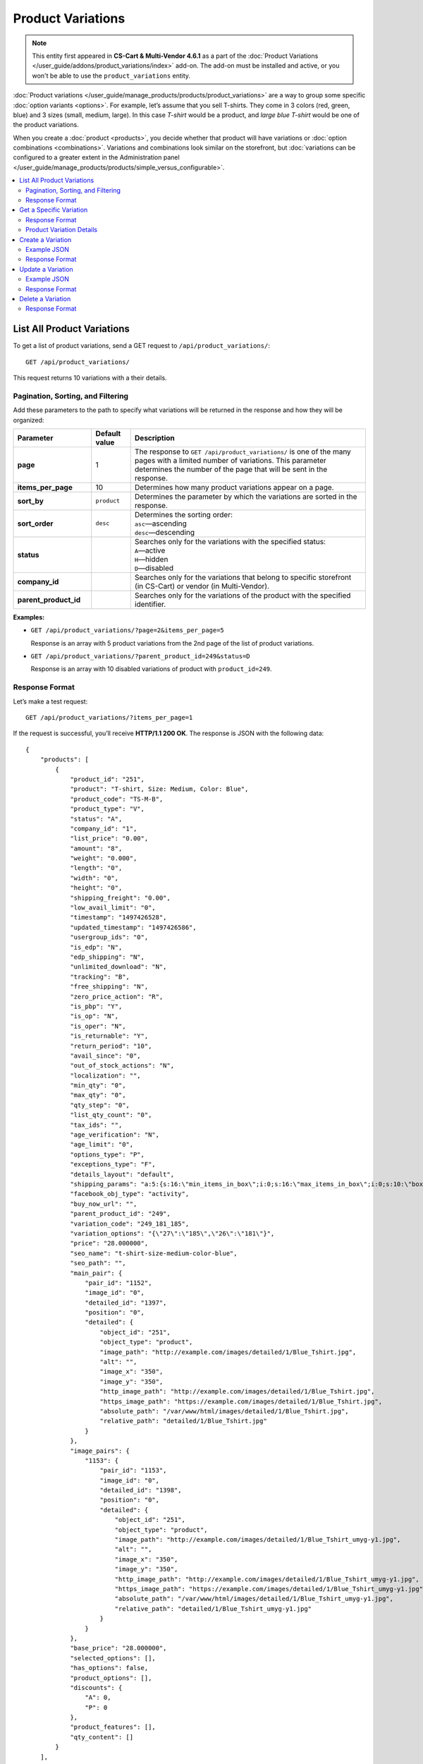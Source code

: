 ******************
Product Variations
******************

.. note::

    This entity first appeared in **CS-Cart & Multi-Vendor 4.6.1** as a part of the :doc:`Product Variations </user_guide/addons/product_variations/index>` add-on. The add-on must be installed and active, or you won't be able to use the ``product_variations`` entity.

:doc:`Product variations </user_guide/manage_products/products/product_variations>` are a way to group some specific :doc:`option variants <options>`. For example, let’s assume that you sell T-shirts. They come in 3 colors (red, green, blue) and 3 sizes (small, medium, large). In this case *T-shirt* would be a product, and *large blue T-shirt* would be one of the product variations.

When you create a :doc:`product <products>`, you decide whether that product will have variations or :doc:`option combinations <combinations>`. Variations and combinations look similar on the storefront, but :doc:`variations can be configured to a greater extent in the Administration panel </user_guide/manage_products/products/simple_versus_configurable>`.

.. contents::
   :backlinks: none
   :local:

===========================
List All Product Variations
===========================

To get a list of product variations, send a GET request to ``/api/product_variations/``::

  GET /api/product_variations/

This request returns 10 variations with a their details.

----------------------------------
Pagination, Sorting, and Filtering
----------------------------------

Add these parameters to the path to specify what variations will be returned in the response and how they will be organized:

.. list-table::
    :header-rows: 1
    :stub-columns: 1
    :widths: 10 5 30

    *   -   Parameter
        -   Default value
        -   Description
    *   -   page
        -   1
        -   The response to ``GET /api/product_variations/`` is one of the many pages with a limited number of variations. This parameter determines the number of the page that will be sent in the response.
    *   -   items_per_page
        -   10
        -   Determines how many product variations appear on a page.
    *   -   sort_by
        -   ``product``
        -   Determines the parameter by which the variations are sorted in the response.
    *   -   sort_order
        -   ``desc``
        -   | Determines the sorting order:
            | ``asc``—ascending
            | ``desc``—descending
    *   -   status
        -   
        -   | Searches only for the variations with the specified status: 
            | ``A``—active
            | ``H``—hidden
            | ``D``—disabled
    *   -   company_id
        -   
        -   Searches only for the variations that belong to specific storefront (in CS-Cart) or vendor (in Multi-Vendor).
    *   -   parent_product_id
        -   
        -   Searches only for the variations of the product with the specified identifier.

**Examples:**

* ``GET /api/product_variations/?page=2&items_per_page=5``

  Response is an array with 5 product variations from the 2nd page of the list of product variations.

* ``GET /api/product_variations/?parent_product_id=249&status=D``

  Response is an array with 10 disabled variations of product with ``product_id=249``.

---------------
Response Format
---------------

Let’s make a test request::

  GET /api/product_variations/?items_per_page=1

If the request is successful, you’ll receive **HTTP/1.1 200 OK**. The response is JSON with the following data::

  {
      "products": [
          {
              "product_id": "251",
              "product": "T-shirt, Size: Medium, Color: Blue",
              "product_code": "TS-M-B",
              "product_type": "V",
              "status": "A",
              "company_id": "1",
              "list_price": "0.00",
              "amount": "8",
              "weight": "0.000",
              "length": "0",
              "width": "0",
              "height": "0",
              "shipping_freight": "0.00",
              "low_avail_limit": "0",
              "timestamp": "1497426528",
              "updated_timestamp": "1497426586",
              "usergroup_ids": "0",
              "is_edp": "N",
              "edp_shipping": "N",
              "unlimited_download": "N",
              "tracking": "B",
              "free_shipping": "N",
              "zero_price_action": "R",
              "is_pbp": "Y",
              "is_op": "N",
              "is_oper": "N",
              "is_returnable": "Y",
              "return_period": "10",
              "avail_since": "0",
              "out_of_stock_actions": "N",
              "localization": "",
              "min_qty": "0",
              "max_qty": "0",
              "qty_step": "0",
              "list_qty_count": "0",
              "tax_ids": "",
              "age_verification": "N",
              "age_limit": "0",
              "options_type": "P",
              "exceptions_type": "F",
              "details_layout": "default",
              "shipping_params": "a:5:{s:16:\"min_items_in_box\";i:0;s:16:\"max_items_in_box\";i:0;s:10:\"box_length\";i:0;s:9:\"box_width\";i:0;s:10:\"box_height\";i:0;}",
              "facebook_obj_type": "activity",
              "buy_now_url": "",
              "parent_product_id": "249",
              "variation_code": "249_181_185",
              "variation_options": "{\"27\":\"185\",\"26\":\"181\"}",
              "price": "28.000000",
              "seo_name": "t-shirt-size-medium-color-blue",
              "seo_path": "",
              "main_pair": {
                  "pair_id": "1152",
                  "image_id": "0",
                  "detailed_id": "1397",
                  "position": "0",
                  "detailed": {
                      "object_id": "251",
                      "object_type": "product",
                      "image_path": "http://example.com/images/detailed/1/Blue_Tshirt.jpg",
                      "alt": "",
                      "image_x": "350",
                      "image_y": "350",
                      "http_image_path": "http://example.com/images/detailed/1/Blue_Tshirt.jpg",
                      "https_image_path": "https://example.com/images/detailed/1/Blue_Tshirt.jpg",
                      "absolute_path": "/var/www/html/images/detailed/1/Blue_Tshirt.jpg",
                      "relative_path": "detailed/1/Blue_Tshirt.jpg"
                  }
              },
              "image_pairs": {
                  "1153": {
                      "pair_id": "1153",
                      "image_id": "0",
                      "detailed_id": "1398",
                      "position": "0",
                      "detailed": {
                          "object_id": "251",
                          "object_type": "product",
                          "image_path": "http://example.com/images/detailed/1/Blue_Tshirt_umyg-y1.jpg",
                          "alt": "",
                          "image_x": "350",
                          "image_y": "350",
                          "http_image_path": "http://example.com/images/detailed/1/Blue_Tshirt_umyg-y1.jpg",
                          "https_image_path": "https://example.com/images/detailed/1/Blue_Tshirt_umyg-y1.jpg",
                          "absolute_path": "/var/www/html/images/detailed/1/Blue_Tshirt_umyg-y1.jpg",
                          "relative_path": "detailed/1/Blue_Tshirt_umyg-y1.jpg"
                      }
                  }
              },
              "base_price": "28.000000",
              "selected_options": [],
              "has_options": false,
              "product_options": [],
              "discounts": {
                  "A": 0,
                  "P": 0
              },
              "product_features": [],
              "qty_content": []
          }
      ],
      "params": {
          "area": "A",
          "use_caching": true,
          "extend": [
              "product_name",
              "prices",
              "categories",
              "categories"
          ],
          "custom_extend": [],
          "pname": "",
          "pshort": "",
          "pfull": "",
          "pkeywords": "",
          "feature": [],
          "type": "simple",
          "page": 1,
          "action": "",
          "filter_variants": [],
          "features_hash": "",
          "limit": 0,
          "bid": 0,
          "match": "",
          "tracking": [],
          "get_frontend_urls": false,
          "items_per_page": 1,
          "apply_disabled_filters": "",
          "ajax_custom": "1",
          "product_type": [
              "V"
          ],
          "parent_product_id": [],
          "variation_code": null,
          "sort_by": "product",
          "sort_order": "asc",
          "sort_order_rev": "desc",
          "total_items": "4"
      }
  }

========================
Get a Specific Variation
========================

To get the of details of a specific product variation, send a GET request to ``/api/product_variations/<product_id>/``. For example::

  GET /api/product_variations/251

.. note::

    Basically, variations are products. That's why if you pass an ID of a product (not a variation), the ``product_variations`` entity will return the details of that product.

---------------
Response Format
---------------

* The product or variation exists: **HTTP/1.1 200 OK** and JSON with details.

* The product or variation doesn't exist: **HTTP/1.1 404 Not Found**.

-------------------------
Product Variation Details
-------------------------

Most of the details of a product variation are similar to the details of a product. That's why in this article we'll only be describing the details that are associated with the :doc:`Product Variations </user_guide/addons/product_variations/index>` add-on. For the description of other details, please refer to :doc:`the article about the "products" entity <products>`.

.. note::

    The CS-Cart/Multi-Vendor REST API always accepts and returns data as strings and arrays. The **Values** column in the table merely shows what kind of data you can expect in the fields.

.. list-table::
    :header-rows: 1
    :stub-columns: 1
    :widths: 10 5 30

    *   -   Field
        -   Values
        -   Description
    *   -   product_type
        -   *string*
        -   | The type of the product:
            | ``P``—a simple product that can have :doc:`option combinations <combinations>`, but not variations.
            | ``C``—a configurable product that can have variations, but not :doc:`option combinations <combinations>`.
            | ``V``—a product variation.
    *   -   parent_product_id
        -   *integer*
        -   The identifier of the configurable product that serves as a parent product for this variation.
    *   -   variation_code
        -   *string*
        -   The unique code of the variation that consists of identifiers of the parent product and all the option variants that comprise the product variation: ``[parent_product_id]_[variant_id_for_option_1]_[variant_id_for_option_2]``. For example: ``249_181_185``.
    *   -   variation_options
        -   *array*
        -   The array that includes the identifiers of options and variants that comprise the variation. For example: ``{\"27\":\"185\",\"26\":\"182\"}``.

==================
Create a Variation
==================

To create a product variation, send a POST request to ``/api/product_variations/``.

Pass the following fields with variation details in the HTTP request body in accordance with the ``Content-Type``. All these fields are required:

* **product**—the name of the product variation as it appears on the storefront and in the Administration panel.

* **price**—the price of the product variation in the primary currency of your store.

* **parent_product_id**—the identifier of the parent product of the variation.  Variations are supposed to belong to the same category as their parent product. If a parent product is moved to another category, its variations are also moved to that category.

* **variation_options**—an array with the information about options and variants that comprise a variation::

    "variation_options": {
        "27":"183",
        "26":"184"
    }

.. note::

    Basically, variations are products. That's why you can refer to :doc:`the article about the "products" entity <products>` to learn more about other fields.

------------
Example JSON
------------

::

  {
    "product": "T-shirt, Color: Red, Size: Small",
    "price": "33",
    "parent_product_id": "249",
    "variation_options": {
        "27":"183",
        "26":"184"
    }
  }

This request creates a new variation of the product with ``product_id=249``. This variation consists of:

* Variant 184 of option 26.

* Variant 183 of option 27.

.. hint::

    Learn more about :doc:`working with options via REST API <options>`.

---------------
Response Format
---------------

* The product variation has been created successfully: **HTTP/1.1 201 Created** and the product ID::

    {
     "product_id": "254"
    }

* The product variation couldn’t be created: **HTTP/1.1 400 Bad Request**.

==================
Update a Variation
==================

To update an existing product variation, send the PUT request to ``/api/product_variations/<product_id>/``. For example::

  PUT /api/product_variations/254

Pass the fields with variation details in the HTTP request body in accordance with the passed ``Content-Type``. None of the fields are required.

------------
Example JSON 
------------

::

  {
    "amount": "10",
    "main_pair": {
        "detailed": {
            "image_path":"http://example.com/var/files/1/exim/backup/images/red_tshirt.jpg"
        }
    },
    "image_pairs": {
    	"1": {
            "detailed": {
                "image_path":"http://example.com/var/files/1/exim/backup/images/red_tshirt_back.jpg"
            }
    	},
    	"2": {
            "detailed": {
                "image_path":"http://example.com/var/files/1/exim/backup/images/red_tshirt_angle.jpg"
            }
    	}       
    }
  }


This request:

* sets the number of items in stock to *10*;

* loads the image from *http://example.com/var/files/1/exim/backup/images/red_tshirt.jpg* and makes in the main image of the variation;

* loads additional images for the variation from:

  * *http://example.com/var/files/1/exim/backup/images/red_tshirt_back.jpg*

  * *http://example.com/var/files/1/exim/backup/images/red_tshirt_angle.jpg*

---------------
Response Format
---------------

* The product or variation has been updated successfully: **HTTP/1.1 200 OK** and the product ID::

    {
     "product_id": "254"
    }

* The product or variation couldn’t be updated: **HTTP/1.1 400 Bad Request**.

* The product or variation doesn’t exist: **HTTP/1.1 404 Not Found**.

==================
Delete a Variation
==================

To delete a product variation, send the DELETE request to ``/api/product_variations/<product_id>/``. For example::

  DELETE /api/product_variations/254/

This request will delete a product or variation with ``product_id=254``.

---------------
Response Format
---------------

* The product or variation has been deleted successfully: **HTTP/1.1 204 No Content**.

* The product or variation couldn’t be deleted: **HTTP/1.1 400 Bad Request**.
 
* The product or variation doesn’t exist: **HTTP/1.1 404 Not Found**.

